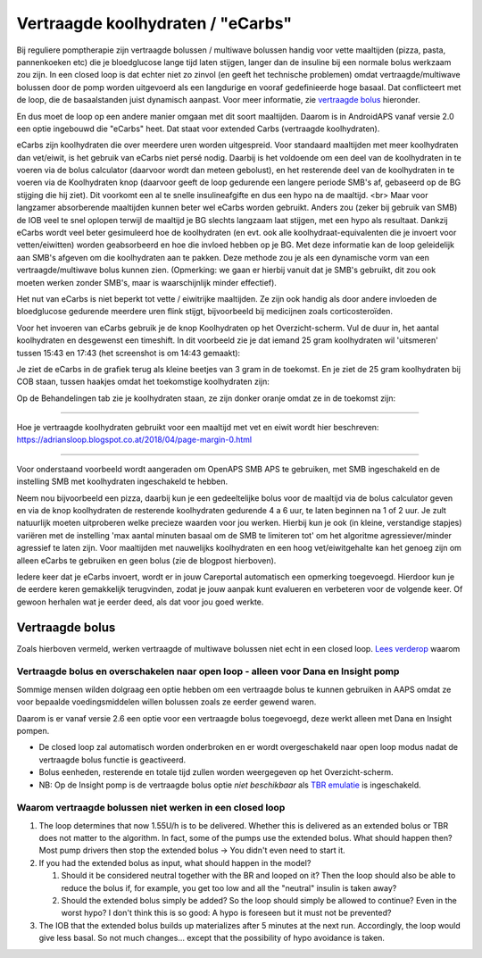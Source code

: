 Vertraagde koolhydraten / "eCarbs"
**************************************************
Bij reguliere pomptherapie zijn vertraagde bolussen / multiwave bolussen handig voor vette maaltijden (pizza, pasta, pannenkoeken etc) die je bloedglucose lange tijd laten stijgen, langer dan de insuline bij een normale bolus werkzaam zou zijn. In een closed loop is dat echter niet zo zinvol (en geeft het technische problemen) omdat vertraagde/multiwave bolussen door de pomp worden uitgevoerd als een langdurige en vooraf gedefinieerde hoge basaal. Dat conflicteert met de loop, die de basaalstanden juist dynamisch aanpast. Voor meer informatie, zie `vertraagde bolus <../Usage/Extended-Carbs.html#vertraagde-bolus>`_ hieronder.

En dus moet de loop op een andere manier omgaan met dit soort maaltijden. Daarom is in AndroidAPS vanaf versie 2.0 een optie ingebouwd die "eCarbs" heet. Dat staat voor extended Carbs (vertraagde koolhydraten).

eCarbs zijn koolhydraten die over meerdere uren worden uitgespreid. Voor standaard maaltijden met meer koolhydraten dan vet/eiwit, is het gebruik van eCarbs niet persé nodig. Daarbij is het voldoende om een deel van de koolhydraten in te voeren via de bolus calculator (daarvoor wordt dan meteen gebolust), en het resterende deel van de koolhydraten in te voeren via de Koolhydraten knop (daarvoor geeft de loop gedurende een langere periode SMB's af, gebaseerd op de BG stijging die hij ziet). Dit voorkomt een al te snelle insulineafgifte en dus een hypo na de maaltijd. <br>  Maar voor langzamer absorberende maaltijden kunnen beter wel eCarbs worden gebruikt. Anders zou (zeker bij gebruik van SMB) de IOB veel te snel oplopen terwijl de maaltijd je BG slechts langzaam laat stijgen, met een hypo als resultaat. Dankzij eCarbs wordt veel beter gesimuleerd hoe de koolhydraten (en evt. ook alle koolhydraat-equivalenten die je invoert voor vetten/eiwitten) worden geabsorbeerd en hoe die invloed hebben op je BG. Met deze informatie kan de loop geleidelijk aan SMB's afgeven om die koolhydraten aan te pakken. Deze methode zou je als een dynamische vorm van een vertraagde/multiwave bolus kunnen zien. (Opmerking: we gaan er hierbij vanuit dat je SMB's gebruikt, dit zou ook moeten werken zonder SMB's, maar is waarschijnlijk minder effectief).

Het nut van eCarbs is niet beperkt tot vette / eiwitrijke maaltijden. Ze zijn ook handig als door andere invloeden de bloedglucose gedurende meerdere uren flink stijgt, bijvoorbeeld bij medicijnen zoals corticosteroïden.

Voor het invoeren van eCarbs gebruik je de knop Koolhydraten op het Overzicht-scherm. Vul de duur in, het aantal koolhydraten en desgewenst een timeshift. In dit voorbeeld zie je dat iemand 25 gram koolhydraten wil 'uitsmeren' tussen 15:43 en 17:43 (het screenshot is om 14:43 gemaakt):

.. image:: ../images/eCarbs_Dialog.png
  :alt: Koolhydraten invoeren

Je ziet de eCarbs in de grafiek terug als kleine beetjes van 3 gram in de toekomst. En je ziet de 25 gram koolhydraten bij COB staan, tussen haakjes omdat het toekomstige koolhydraten zijn:

.. image:: ../images/eCarbs_Graph.png
  :alt: eCarbs in grafiek

Op de Behandelingen tab zie je koolhydraten staan, ze zijn donker oranje omdat ze in de toekomst zijn:

.. image:: ../images/eCarbs_Treatment.png
  :alt: vertraagde koolhydraten in de Behandelingen tab


-----

Hoe je vertraagde koolhydraten gebruikt voor een maaltijd met vet en eiwit wordt hier beschreven: `https://adriansloop.blogspot.co.at/2018/04/page-margin-0.html <https://adriansloop.blogspot.co.at/2018/04/page-margin-0.html>`_

-----

Voor onderstaand voorbeeld wordt aangeraden om OpenAPS SMB APS te gebruiken, met SMB ingeschakeld en de instelling SMB met koolhydraten ingeschakeld te hebben.

Neem nou bijvoorbeeld een pizza, daarbij kun je een gedeeltelijke bolus voor de maaltijd via de bolus calculator geven en via de knop koolhydraten de resterende koolhydraten gedurende 4 a 6 uur, te laten beginnen na 1 of 2 uur. Je zult natuurlijk moeten uitproberen welke precieze waarden voor jou werken. Hierbij kun je ook (in kleine, verstandige stapjes) variëren met de instelling 'max aantal minuten basaal om de SMB te limiteren tot' om het algoritme agressiever/minder agressief te laten zijn.
Voor maaltijden met nauwelijks koolhydraten en een hoog vet/eiwitgehalte kan het genoeg zijn om alleen eCarbs te gebruiken en geen bolus (zie de blogpost hierboven).

Iedere keer dat je eCarbs invoert, wordt er in jouw Careportal automatisch een opmerking toegevoegd. Hierdoor kun je de eerdere keren gemakkelijk terugvinden, zodat je jouw aanpak kunt evalueren en verbeteren voor de volgende keer. Of gewoon herhalen wat je eerder deed, als dat voor jou goed werkte.

Vertraagde bolus
==================================================
Zoals hierboven vermeld, werken vertraagde of multiwave bolussen niet echt in een closed loop. `Lees verderop <../Usage/Extended-Carbs.html#waarom-vertraagde-bolussen-niet-werken-in-een-closed-loop>`_ waarom

Vertraagde bolus en overschakelen naar open loop - alleen voor Dana en Insight pomp
-----------------------------------------------------------------------------
Sommige mensen wilden dolgraag een optie hebben om een vertraagde bolus te kunnen gebruiken in AAPS omdat ze voor bepaalde voedingsmiddelen willen bolussen zoals ze eerder gewend waren. 

Daarom is er vanaf versie 2.6 een optie voor een vertraagde bolus toegevoegd, deze werkt alleen met Dana en Insight pompen. 

* De closed loop zal automatisch worden onderbroken en er wordt overgeschakeld naar open loop modus nadat de vertraagde bolus functie is geactiveerd. 
* Bolus eenheden, resterende en totale tijd zullen worden weergegeven op het Overzicht-scherm.
* NB: Op de Insight pomp is de vertraagde bolus optie *niet beschikbaar* als `TBR emulatie <../Configuration/Accu-Chek-Insight-Pump.html#settings-in-aaps>`_ is ingeschakeld. 

.. image:: ../images/ExtendedBolus2_6.png
  :alt: vertraagde bolus in AAPS 2.6

Waarom vertraagde bolussen niet werken in een closed loop
----------------------------------------------------------------------------------------------------
1. The loop determines that now 1.55U/h is to be delivered. Whether this is delivered as an extended bolus or TBR does not matter to the algorithm. In fact, some of the pumps use the extended bolus. What should happen then? Most pump drivers then stop the extended bolus -> You didn't even need to start it.
2. If you had the extended bolus as input, what should happen in the model?

   1. Should it be considered neutral together with the BR and looped on it? Then the loop should also be able to reduce the bolus if, for example, you get too low and all the "neutral" insulin is taken away?
   2. Should the extended bolus simply be added? So the loop should simply be allowed to continue? Even in the worst hypo? I don't think this is so good: A hypo is foreseen but it must not be prevented?
   
3. The IOB that the extended bolus builds up materializes after 5 minutes at the next run. Accordingly, the loop would give less basal. So not much changes... except that the possibility of hypo avoidance is taken.
